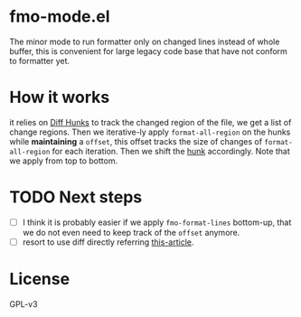* fmo-mode.el
The minor mode to run formatter only on changed lines instead of whole buffer, this is convenient for large legacy code base that have not conform to formatter yet.

* How it works
it relies on [[https://www.gnu.org/software/diffutils/manual/html_node/Hunks.html][Diff Hunks]] to track the changed region of the file, we get a list of change regions. Then we iterative-ly apply ~format-all-region~ on the hunks while *maintaining* a ~offset~, this offset tracks the size of changes of ~format-all-region~ for each iteration. Then we shift the _hunk_ accordingly. Note that we apply from top to bottom.

* TODO Next steps
- [ ] I think it is probably easier if we apply ~fmo-format-lines~ bottom-up, that we do not even need to keep track of the ~offset~ anymore.
- [ ] resort to use diff directly referring [[https://emacs.stackexchange.com/questions/27382/diff-of-two-buffers-without-creating-temporary-files][this-article]].

* License
GPL-v3
